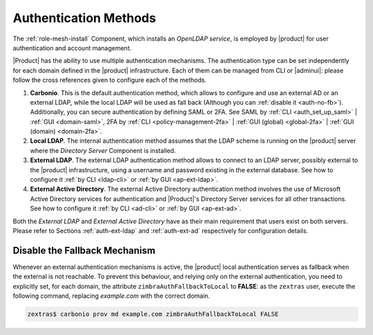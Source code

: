 .. _create-auth:

Authentication Methods
======================

The :ref:`role-mesh-install` Component, which installs an *OpenLDAP
service*, is employed by |product| for user authentication and account
management.

|Product| has the ability to use multiple authentication
mechanisms. The authentication type can be set independently for each
domain defined in the |product| infrastructure.  Each of them can be
managed from CLI or |adminui|: please follow the cross references
given to configure each of the methods.

#. **Carbonio**. This is the default authentication method, which
   allows to configure and use an external AD or an external LDAP,
   while the local LDAP will be used as fall back (Although you can
   :ref:`disable it <auth-no-fb>`). Additionally, you can secure
   authentication by defining SAML or 2FA. See SAML by :ref:`CLI
   <auth_set_up_saml>` | :ref:`GUI <domain-saml>`, 2FA by :ref:`CLI
   <policy-management-2fa>` | :ref:`GUI (global) <global-2fa>` |
   :ref:`GUI (domain) <domain-2fa>`.

#. **Local LDAP**. The internal authentication method assumes that the
   LDAP scheme is running on the |product| server where the *Directory
   Server* Component is installed.

#. **External LDAP**. The external LDAP authentication method allows
   to connect to an LDAP server, possibly external to the |product|
   infrastructure, using a username and password existing in the
   external database. See how to configure it :ref:`by CLI <ldap-cli>`
   or :ref:`by GUI <ap-ext-ldap>`.

#. **External Active Directory**. The external Active Directory
   authentication method involves the use of Microsoft Active
   Directory services for authentication and |Product|'s Directory
   Server services for all other transactions. See how to configure it
   :ref:`by CLI <ad-cli>` or :ref:`by GUI <ap-ext-ad>`.

Both the *External LDAP* and *External Active Directory* have as their
main requirement that users exist on both servers. Please refer to
Sections :ref:`auth-ext-ldap` and :ref:`auth-ext-ad` respectively for
configuration details.

.. _auth-no-fb:

Disable the Fallback Mechanism
------------------------------

Whenever an external authentication mechanisms is active, the
|product| local authentication serves as fallback when the external is
not reachable. To prevent this behaviour, and relying only on the
external authentication, you need to explicitly set, for each domain,
the attribute ``zimbraAuthFallbackToLocal`` to **FALSE**: as the
``zextras`` user, execute the following command, replacing
*example.com* with the correct domain.

.. code:: console

   zextras$ carbonio prov md example.com zimbraAuthFallbackToLocal FALSE
